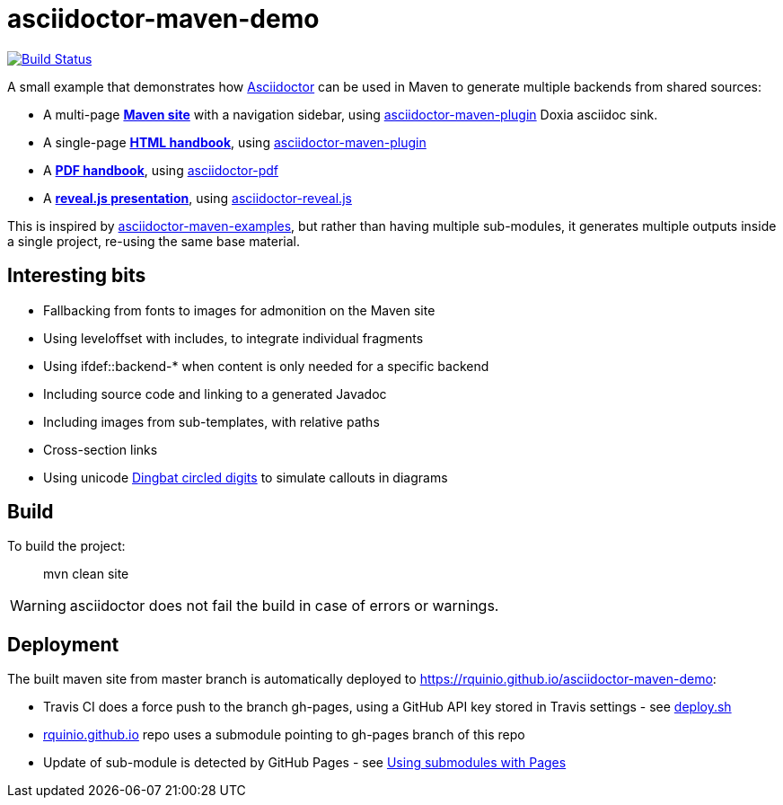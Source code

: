 = asciidoctor-maven-demo

image:https://travis-ci.org/rquinio/asciidoctor-maven-demo.svg?branch=master["Build Status", link="https://travis-ci.org/rquinio/asciidoctor-maven-demo"]

A small example that demonstrates how http://asciidoctor.org/[Asciidoctor] can be used in Maven to generate multiple backends from shared sources:

* A multi-page *https://rquinio.github.io/asciidoctor-maven-demo/index.html[Maven site]* with a navigation sidebar, using https://github.com/asciidoctor/asciidoctor-maven-plugin[asciidoctor-maven-plugin] Doxia asciidoc sink.
* A single-page *https://rquinio.github.io/asciidoctor-maven-demo/handbook/handbook.html[HTML handbook]*, using https://github.com/asciidoctor/asciidoctor-maven-plugin[asciidoctor-maven-plugin]
* A *https://rquinio.github.io/asciidoctor-maven-demo/handbook/handbook.pdf[PDF handbook]*, using https://github.com/asciidoctor/asciidoctor-pdf[asciidoctor-pdf]
* A *https://rquinio.github.io/asciidoctor-maven-demo/slides/slides.html[reveal.js presentation]*, using https://github.com/asciidoctor/asciidoctor-reveal.js[asciidoctor-reveal.js]

This is inspired by https://github.com/asciidoctor/asciidoctor-maven-examples[asciidoctor-maven-examples], but rather than having multiple sub-modules, it generates multiple outputs inside a single project, re-using the same base material.

== Interesting bits

* Fallbacking from fonts to images for admonition on the Maven site
* Using leveloffset with includes, to integrate individual fragments
* Using ifdef::backend-* when content is only needed for a specific backend
* Including source code and linking to a generated Javadoc
* Including images from sub-templates, with relative paths
* Cross-section links
* Using unicode link:http://www.unicode.org/charts/beta/nameslist/n_2700.html[Dingbat circled digits] to simulate callouts in diagrams

== Build

To build the project:

> mvn clean site

WARNING: asciidoctor does not fail the build in case of errors or warnings.

== Deployment

The built maven site from master branch is automatically deployed to https://rquinio.github.io/asciidoctor-maven-demo:

* Travis CI does a force push to the branch gh-pages, using a GitHub API key stored in Travis settings - see link:./deploy.sh[deploy.sh]
* link:https://github.com/rquinio/rquinio.github.io[rquinio.github.io] repo uses a submodule pointing to gh-pages branch of this repo
* Update of sub-module is detected by GitHub Pages - see link:https://help.github.com/articles/using-submodules-with-pages[Using submodules with Pages]
